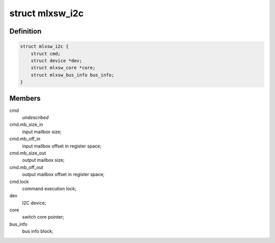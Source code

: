 .. -*- coding: utf-8; mode: rst -*-
.. src-file: drivers/net/ethernet/mellanox/mlxsw/i2c.c

.. _`mlxsw_i2c`:

struct mlxsw_i2c
================

.. c:type:: struct mlxsw_i2c

    device private data:

.. _`mlxsw_i2c.definition`:

Definition
----------

.. code-block:: c

    struct mlxsw_i2c {
        struct cmd;
        struct device *dev;
        struct mlxsw_core *core;
        struct mlxsw_bus_info bus_info;
    }

.. _`mlxsw_i2c.members`:

Members
-------

cmd
    *undescribed*

cmd.mb_size_in
    input mailbox size;

cmd.mb_off_in
    input mailbox offset in register space;

cmd.mb_size_out
    output mailbox size;

cmd.mb_off_out
    output mailbox offset in register space;

cmd.lock
    command execution lock;

dev
    I2C device;

core
    switch core pointer;

bus_info
    bus info block;

.. This file was automatic generated / don't edit.

